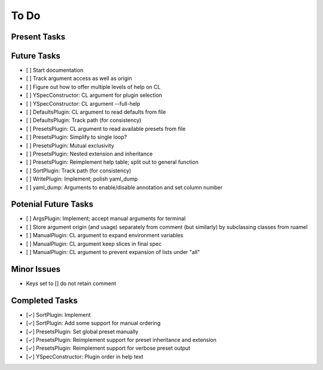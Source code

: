 To Do
=====

Present Tasks
-------------

Future Tasks
------------
- [ ] Start documentation
- [ ] Track argument access as well as origin
- [ ] Figure out how to offer multiple levels of help on CL
- [ ] YSpecConstructor: CL argument for plugin selection
- [ ] YSpecConstructor: CL argument --full-help
- [ ] DefaultsPlugin: CL argument to read defaults from file
- [ ] DefaultsPlugin: Track path (for consistency)
- [ ] PresetsPlugin: CL argument to read available presets from file
- [ ] PresetsPlugin: Simplify to single loop?
- [ ] PresetsPlugin: Mutual exclusivity
- [ ] PresetsPlugin: Nested extension and inheritance
- [ ] PresetsPlugin: Reimplement help table; split out to general function
- [ ] SortPlugin: Track path (for consistency)
- [ ] WritePlugin: Implement; polish yaml_dump
- [ ] yaml_dump: Arguments to enable/disable annotation and set column number

Potenial Future Tasks
---------------------
- [ ] ArgsPlugin: Implement; accept manual arguments for terminal
- [ ] Store argument origin (and usage) separately from comment (but similarly)
  by subclassing classes from ruamel
- [ ] ManualPlugin: CL argument to expand environment variables
- [ ] ManualPlugin: CL argument keep slices in final spec
- [ ] ManualPlugin: CL argument to prevent expansion of lists under "all"

Minor Issues
------------
- Keys set to [] do not retain comment

Completed Tasks
---------------
- [✓] SortPlugin: Implement
- [✓] SortPlugin: Add some support for manual ordering
- [✓] PresetsPlugin: Set global preset manually
- [✓] PresetsPlugin: Reimplement support for preset inheritance and extension
- [✓] PresetsPlugin: Reimplement support for verbose preset output
- [✓] YSpecConstructor: Plugin order in help text

